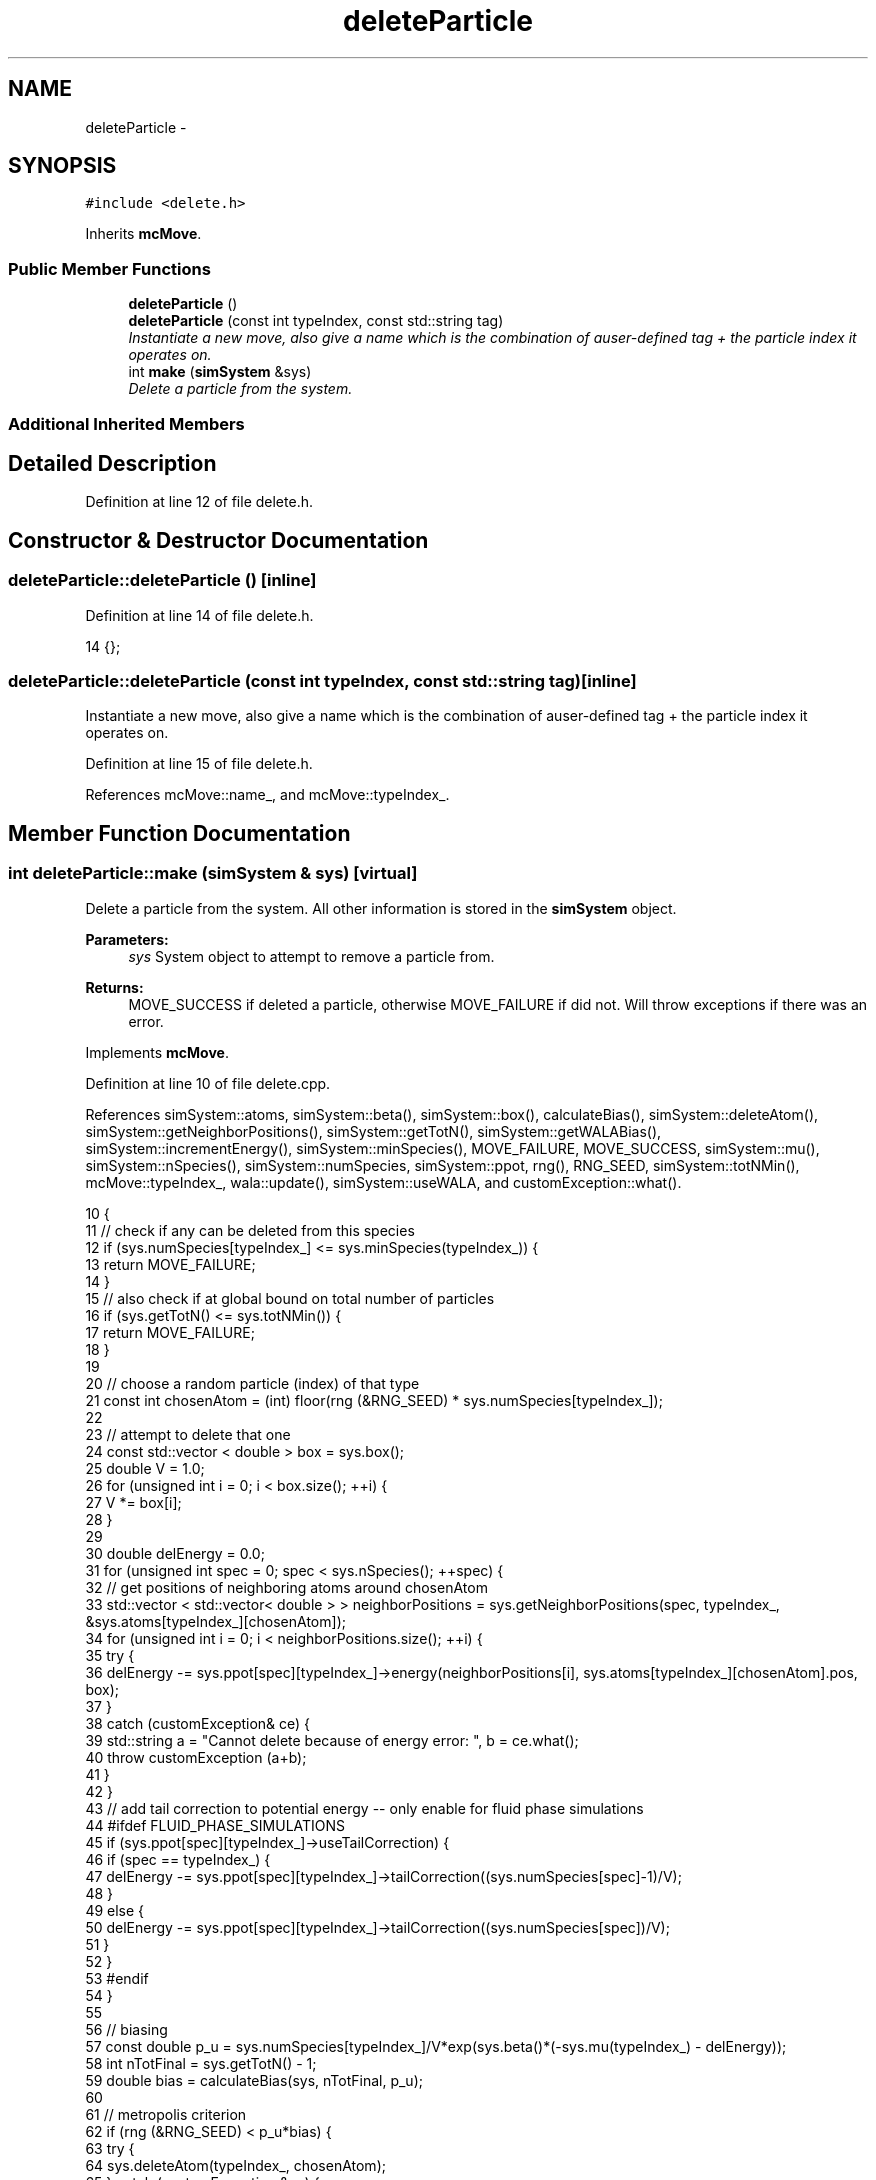 .TH "deleteParticle" 3 "Mon Aug 10 2015" "Version v0.0.1" "Multicomponent  Monte Carlo Simulation" \" -*- nroff -*-
.ad l
.nh
.SH NAME
deleteParticle \- 
.SH SYNOPSIS
.br
.PP
.PP
\fC#include <delete\&.h>\fP
.PP
Inherits \fBmcMove\fP\&.
.SS "Public Member Functions"

.in +1c
.ti -1c
.RI "\fBdeleteParticle\fP ()"
.br
.ti -1c
.RI "\fBdeleteParticle\fP (const int typeIndex, const std::string tag)"
.br
.RI "\fIInstantiate a new move, also give a name which is the combination of auser-defined tag + the particle index it operates on\&. \fP"
.ti -1c
.RI "int \fBmake\fP (\fBsimSystem\fP &sys)"
.br
.RI "\fIDelete a particle from the system\&. \fP"
.in -1c
.SS "Additional Inherited Members"
.SH "Detailed Description"
.PP 
Definition at line 12 of file delete\&.h\&.
.SH "Constructor & Destructor Documentation"
.PP 
.SS "deleteParticle::deleteParticle ()\fC [inline]\fP"

.PP
Definition at line 14 of file delete\&.h\&.
.PP
.nf
14 {};
.fi
.SS "deleteParticle::deleteParticle (const int typeIndex, const std::string tag)\fC [inline]\fP"

.PP
Instantiate a new move, also give a name which is the combination of auser-defined tag + the particle index it operates on\&. 
.PP
Definition at line 15 of file delete\&.h\&.
.PP
References mcMove::name_, and mcMove::typeIndex_\&.
.SH "Member Function Documentation"
.PP 
.SS "int deleteParticle::make (\fBsimSystem\fP & sys)\fC [virtual]\fP"

.PP
Delete a particle from the system\&. All other information is stored in the \fBsimSystem\fP object\&.
.PP
\fBParameters:\fP
.RS 4
\fIsys\fP System object to attempt to remove a particle from\&.
.RE
.PP
\fBReturns:\fP
.RS 4
MOVE_SUCCESS if deleted a particle, otherwise MOVE_FAILURE if did not\&. Will throw exceptions if there was an error\&. 
.RE
.PP

.PP
Implements \fBmcMove\fP\&.
.PP
Definition at line 10 of file delete\&.cpp\&.
.PP
References simSystem::atoms, simSystem::beta(), simSystem::box(), calculateBias(), simSystem::deleteAtom(), simSystem::getNeighborPositions(), simSystem::getTotN(), simSystem::getWALABias(), simSystem::incrementEnergy(), simSystem::minSpecies(), MOVE_FAILURE, MOVE_SUCCESS, simSystem::mu(), simSystem::nSpecies(), simSystem::numSpecies, simSystem::ppot, rng(), RNG_SEED, simSystem::totNMin(), mcMove::typeIndex_, wala::update(), simSystem::useWALA, and customException::what()\&.
.PP
.nf
10                                         {
11                 // check if any can be deleted from this species
12     if (sys\&.numSpecies[typeIndex_] <= sys\&.minSpecies(typeIndex_)) {
13         return MOVE_FAILURE;
14     }
15     // also check if at global bound on total number of particles
16     if (sys\&.getTotN() <= sys\&.totNMin()) {
17                 return MOVE_FAILURE;
18     }
19     
20                 // choose a random particle (index) of that type
21                 const int chosenAtom = (int) floor(rng (&RNG_SEED) * sys\&.numSpecies[typeIndex_]);
22 
23                 // attempt to delete that one
24                 const std::vector < double > box = sys\&.box();
25     double V = 1\&.0;
26     for (unsigned int i = 0; i < box\&.size(); ++i) {
27         V *= box[i];
28     }
29         
30     double delEnergy = 0\&.0;
31     for (unsigned int spec = 0; spec < sys\&.nSpecies(); ++spec) {
32         // get positions of neighboring atoms around chosenAtom
33         std::vector < std::vector< double > > neighborPositions = sys\&.getNeighborPositions(spec, typeIndex_, &sys\&.atoms[typeIndex_][chosenAtom]);
34         for (unsigned int i = 0; i < neighborPositions\&.size(); ++i) {
35             try {
36                                                                 delEnergy -= sys\&.ppot[spec][typeIndex_]->energy(neighborPositions[i], sys\&.atoms[typeIndex_][chosenAtom]\&.pos, box);
37                                                 }
38                                                 catch (customException& ce) {
39                                                                 std::string a = "Cannot delete because of energy error: ", b = ce\&.what();
40                                                                 throw customException (a+b);
41                                                 }
42         }
43         // add tail correction to potential energy -- only enable for fluid phase simulations
44 #ifdef FLUID_PHASE_SIMULATIONS
45         if (sys\&.ppot[spec][typeIndex_]->useTailCorrection) {
46                 if (spec == typeIndex_) {
47                                                                 delEnergy -= sys\&.ppot[spec][typeIndex_]->tailCorrection((sys\&.numSpecies[spec]-1)/V);
48                                                 }
49                                                 else {
50                                                                 delEnergy -= sys\&.ppot[spec][typeIndex_]->tailCorrection((sys\&.numSpecies[spec])/V);
51                                                 }
52                                 }
53 #endif
54     }
55     
56     // biasing
57     const double p_u = sys\&.numSpecies[typeIndex_]/V*exp(sys\&.beta()*(-sys\&.mu(typeIndex_) - delEnergy));
58     int nTotFinal = sys\&.getTotN() - 1;
59     double bias = calculateBias(sys, nTotFinal, p_u);
60     
61                 // metropolis criterion
62                 if (rng (&RNG_SEED) < p_u*bias) {
63                     try {
64             sys\&.deleteAtom(typeIndex_, chosenAtom);
65         } catch (customException &ce) {
66             std::string a = "Failed to delete atom: ", b = ce\&.what();
67             throw customException (a+b);
68         }
69                                 sys\&.incrementEnergy(delEnergy);  
70                                 
71                                 // update Wang-Landau bias, if used
72                                 if (sys\&.useWALA) {
73                                                 sys\&.getWALABias()->update(sys\&.getTotN());
74                                 }
75                                                                 
76         return MOVE_SUCCESS;
77     }
78     
79                 // update Wang-Landau bias (even if moved failed), if used
80                 if (sys\&.useWALA) {
81                                 sys\&.getWALABias()->update(sys\&.getTotN());
82                 }
83                                 
84                 return MOVE_FAILURE;
85 }
.fi


.SH "Author"
.PP 
Generated automatically by Doxygen for Multicomponent Monte Carlo Simulation from the source code\&.
